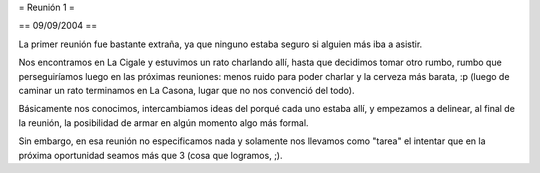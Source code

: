 = Reunión 1 =

== 09/09/2004 ==

La primer reunión fue bastante extraña, ya que ninguno estaba seguro si alguien más iba a asistir.

Nos encontramos en La Cigale y estuvimos un rato charlando allí, hasta que decidimos tomar otro rumbo, rumbo que perseguiríamos luego en las próximas reuniones: menos ruido para poder charlar y la cerveza más barata, :p (luego de caminar un rato terminamos en La Casona, lugar que no nos convenció del todo).

Básicamente nos conocimos, intercambiamos ideas del porqué cada uno estaba allí, y empezamos a delinear, al final de la reunión, la posibilidad de armar en algún momento algo más formal.

Sin embargo, en esa reunión no especificamos nada y solamente nos llevamos como "tarea" el intentar que en la próxima oportunidad seamos más que 3 (cosa que logramos, ;).
